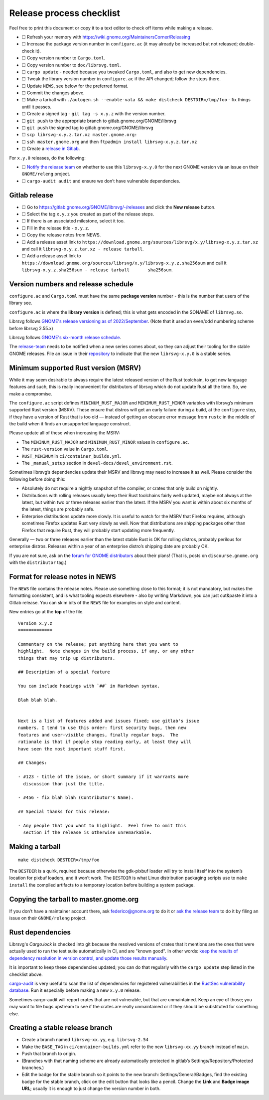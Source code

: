 Release process checklist
=========================

Feel free to print this document or copy it to a text editor to check
off items while making a release.

-  ☐ Refresh your memory with
   https://wiki.gnome.org/MaintainersCorner/Releasing
-  ☐ Increase the package version number in ``configure.ac`` (it may
   already be increased but not released; double-check it).
-  ☐ Copy version number to ``Cargo.toml``.
-  ☐ Copy version number to ``doc/librsvg.toml``.
-  ☐ ``cargo update`` - needed because you tweaked ``Cargo.toml``, and
   also to get new dependencies.
-  ☐ Tweak the library version number in ``configure.ac`` if the API
   changed; follow the steps there.
-  ☐ Update ``NEWS``, see below for the preferred format.
-  ☐ Commit the changes above.
-  ☐ Make a tarball with
   ``./autogen.sh --enable-vala && make distcheck DESTDIR=/tmp/foo`` -
   fix things until it passes.
-  ☐ Create a signed tag - ``git tag -s x.y.z`` with the version number.
-  ☐ ``git push`` to the appropriate branch to
   gitlab.gnome.org/GNOME/librsvg
-  ☐ ``git push`` the signed tag to gitlab.gnome.org/GNOME/librsvg
-  ☐ ``scp librsvg-x.y.z.tar.xz master.gnome.org:``
-  ☐ ``ssh master.gnome.org`` and then
   ``ftpadmin install librsvg-x.y.z.tar.xz``
-  ☐ Create a `release in Gitlab <https://gitlab.gnome.org/GNOME/librsvg/-/releases>`_.

For ``x.y.0`` releases, do the following:

-  ☐ `Notify the release
   team <https://gitlab.gnome.org/GNOME/releng/-/issues>`__ on whether
   to use this ``librsvg-x.y.0`` for the next GNOME version via an issue
   on their ``GNOME/releng`` project.

-  ☐ ``cargo-audit audit`` and ensure we don’t have vulnerable
   dependencies.

Gitlab release
--------------

-  ☐ Go to https://gitlab.gnome.org/GNOME/librsvg/-/releases and click
   the **New release** button.

-  ☐ Select the tag ``x.y.z`` you created as part of the release steps.

-  ☐ If there is an associated milestone, select it too.

-  ☐ Fill in the release title - ``x.y.z``.

-  ☐ Copy the release notes from NEWS.

-  ☐ Add a release asset link to
   ``https://download.gnome.org/sources/librsvg/x.y/librsvg-x.y.z.tar.xz``
   and call it ``librsvg-x.y.z.tar.xz - release tarball``.

-  ☐ Add a release asset link to
   ``https://download.gnome.org/sources/librsvg/x.y/librsvg-x.y.z.sha256sum``
   and call it
   ``librsvg-x.y.z.sha256sum - release tarball       sha256sum``.

Version numbers and release schedule
------------------------------------

``configure.ac`` and ``Cargo.toml`` must have the same **package
version** number - this is the number that users of the library see.

``configure.ac`` is where the **library version** is defined; this is
what gets encoded in the SONAME of ``librsvg.so``.

Librsvg follows `GNOME's release versioning as of 2022/September
<https://discourse.gnome.org/t/even-odd-versioning-is-confusing-lets-stop-doing-it/10391>`_.
(Note that it used an even/odd numbering scheme before librsvg 2.55.x)

Librsvg follows `GNOME's six-month release schedule
<https://wiki.gnome.org/ReleasePlanning>`_.

The `release-team <https://gitlab.gnome.org/GNOME/releng/-/issues>`__
needs to be notified when a new series comes about, so they can adjust
their tooling for the stable GNOME releases. File an
issue in their `repository
<https://gitlab.gnome.org/GNOME/releng/-/issues>`__ to indicate that
the new ``librsvg-x.y.0`` is a stable series.

Minimum supported Rust version (MSRV)
-------------------------------------

While it may seem desirable to always require the latest released
version of the Rust toolchain, to get new language features and such,
this is really inconvenient for distributors of librsvg which do not
update Rust all the time. So, we make a compromise.

The ``configure.ac`` script defines ``MININUM_RUST_MAJOR`` and
``MINIMUM_RUST_MINOR`` variables with librsvg’s minimum supported Rust
version (MSRV). These ensure that distros will get an early failure
during a build, at the ``configure`` step, if they have a version of
Rust that is too old — instead of getting an obscure error message from
``rustc`` in the middle of the build when it finds an unsupported
language construct.

Please update all of these when increasing the MSRV:

- The ``MININUM_RUST_MAJOR`` and ``MINIMUM_RUST_MINOR`` values in ``configure.ac``.

- The ``rust-version`` value in ``Cargo.toml``.

- ``RUST_MINIMUM`` in ``ci/container_builds.yml``.

- The ``_manual_setup`` section in ``devel-docs/devel_environment.rst``.

Sometimes librsvg’s dependencies update their MSRV and librsvg may need
to increase it as well. Please consider the following before doing this:

-  Absolutely do not require a nightly snapshot of the compiler, or
   crates that only build on nightly.

-  Distributions with rolling releases usually keep their Rust
   toolchains fairly well updated, maybe not always at the latest, but
   within two or three releases earlier than the latest. If the MSRV you
   want is within about six months of the latest, things are probably
   safe.

-  Enterprise distributions update more slowly. It is useful to watch
   for the MSRV that Firefox requires, although sometimes Firefox
   updates Rust very slowly as well. Now that distributions are shipping
   packages other than Firefox that require Rust, they will probably
   start updating more frequently.

Generally — two or three releases earlier than the latest stable Rust is
OK for rolling distros, probably perilous for enterprise distros.
Releases within a year of an enterprise distro’s shipping date are
probably OK.

If you are not sure, ask on the `forum for GNOME
distributors <https://discourse.gnome.org/tag/distributor>`__ about
their plans! (That is, posts on ``discourse.gnome.org`` with the
``distributor`` tag.)

Format for release notes in NEWS
--------------------------------

The ``NEWS`` file contains the release notes. Please use something
close to this format; it is not mandatory, but makes the formatting
consistent, and is what tooling expects elsewhere - also by writing
Markdown, you can just cut&paste it into a Gitlab release. You can skim
bits of the ``NEWS`` file for examples on style and content.

New entries go at the **top** of the file.

::

   Version x.y.z
   =============

   Commentary on the release; put anything here that you want to
   highlight.  Note changes in the build process, if any, or any other
   things that may trip up distributors.

   ## Description of a special feature

   You can include headings with `##` in Markdown syntax.

   Blah blah blah.


   Next is a list of features added and issues fixed; use gitlab's issue
   numbers. I tend to use this order: first security bugs, then new
   features and user-visible changes, finally regular bugs.  The
   rationale is that if people stop reading early, at least they will
   have seen the most important stuff first.

   ## Changes:

   - #123 - title of the issue, or short summary if it warrants more
     discussion than just the title.

   - #456 - fix blah blah (Contributor's Name).

   ## Special thanks for this release:

   - Any people that you want to highlight.  Feel free to omit this
     section if the release is otherwise unremarkable.

Making a tarball
----------------

::

   make distcheck DESTDIR=/tmp/foo

The ``DESTDIR`` is a quirk, required because otherwise the gdk-pixbuf
loader will try to install itself into the system’s location for pixbuf
loaders, and it won’t work. The ``DESTDIR`` is what Linux distribution
packaging scripts use to ``make install`` the compiled artifacts to a
temporary location before building a system package.

Copying the tarball to master.gnome.org
---------------------------------------

If you don’t have a maintainer account there, ask federico@gnome.org to
do it or `ask the release
team <https://gitlab.gnome.org/GNOME/releng/-/issues>`__ to do it by
filing an issue on their ``GNOME/releng`` project.

Rust dependencies
-----------------

Librsvg's `Cargo.lock` is checked into git because the resolved
versions of crates that it mentions are the ones that were actually
used to run the test suite automatically in CI, and are "known good".
In other words: `keep the results of dependency resolution in version
control, and update those results manually
<https://blog.ometer.com/2017/01/10/dear-package-managers-dependency-resolution-results-should-be-in-version-control/>`_.

It is important to keep these dependencies updated; you can do that
regularly with the ``cargo update`` step listed in the checklist
above.

`cargo-audit <https://github.com/RustSec/cargo-audit>`__ is very
useful to scan the list of dependencies for registered vulnerabilities
in the `RustSec vulnerability database <https://rustsec.org/>`__. Run
it especially before making a new ``x.y.0`` release.

Sometimes cargo-audit will report crates that are not vulnerable, but
that are unmaintained. Keep an eye of those; you may want to file bugs
upstream to see if the crates are really unmaintained or if they should
be substituted for something else.

Creating a stable release branch
--------------------------------

-  Create a branch named ``librsvg-xx.yy``, e.g. ``librsvg-2.54``

-  Make the ``BASE_TAG`` in ``ci/container-builds.yml`` refer to the new
   ``librsvg-xx.yy`` branch instead of ``main``.

-  Push that branch to origin.

-  (Branches with that naming scheme are already automatically protected
   in gitlab’s Settings/Repository/Protected branches.)

-  Edit the badge for the stable branch so it points to the new branch:
   Settings/General/Badges, find the existing badge for the stable
   branch, click on the edit button that looks like a pencil. Change the
   **Link** and **Badge image URL**; usually it is enough to just change
   the version number in both.
